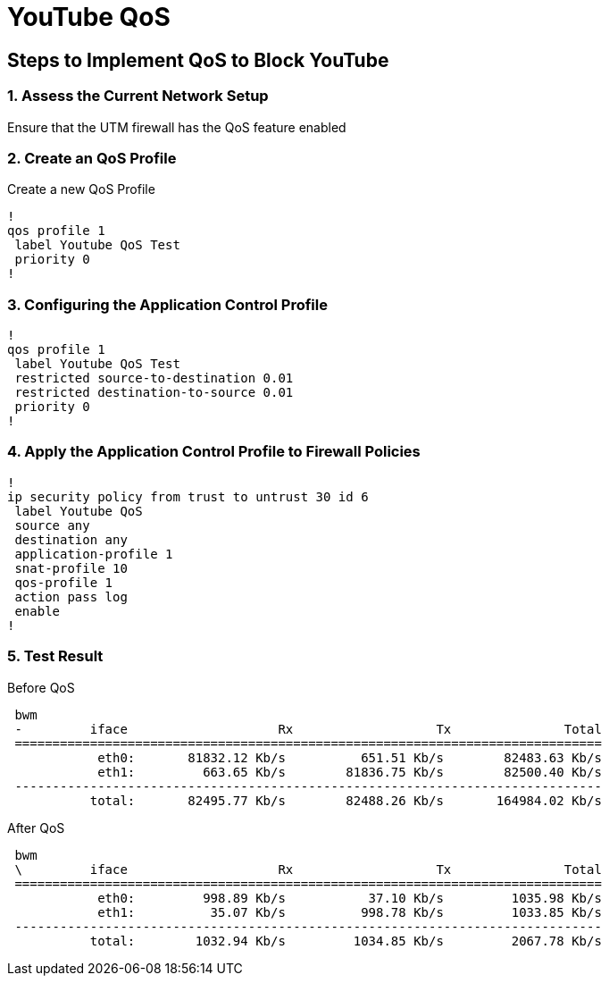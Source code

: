 # YouTube QoS  #

## Steps to Implement QoS to Block YouTube

### 1. Assess the Current Network Setup
Ensure that the UTM firewall has the QoS feature enabled

### 2. Create an QoS Profile
Create a new QoS Profile

```
!
qos profile 1
 label Youtube QoS Test
 priority 0
!
```


### 3. Configuring the Application Control Profile
```
!
qos profile 1
 label Youtube QoS Test
 restricted source-to-destination 0.01
 restricted destination-to-source 0.01
 priority 0
!
```
### 4. Apply the Application Control Profile to Firewall Policies

```
!
ip security policy from trust to untrust 30 id 6
 label Youtube QoS
 source any
 destination any
 application-profile 1
 snat-profile 10
 qos-profile 1
 action pass log
 enable
!
```

### 5. Test Result

Before QoS
```

 bwm
 -         iface                    Rx                   Tx               Total
 ==============================================================================
            eth0:       81832.12 Kb/s          651.51 Kb/s        82483.63 Kb/s 
            eth1:         663.65 Kb/s        81836.75 Kb/s        82500.40 Kb/s 
 ------------------------------------------------------------------------------
           total:       82495.77 Kb/s        82488.26 Kb/s       164984.02 Kb/s 
```


After QoS

```
 bwm
 \         iface                    Rx                   Tx               Total
 ==============================================================================
            eth0:         998.89 Kb/s           37.10 Kb/s         1035.98 Kb/s 
            eth1:          35.07 Kb/s          998.78 Kb/s         1033.85 Kb/s 
 ------------------------------------------------------------------------------
           total:        1032.94 Kb/s         1034.85 Kb/s         2067.78 Kb/s 
```



